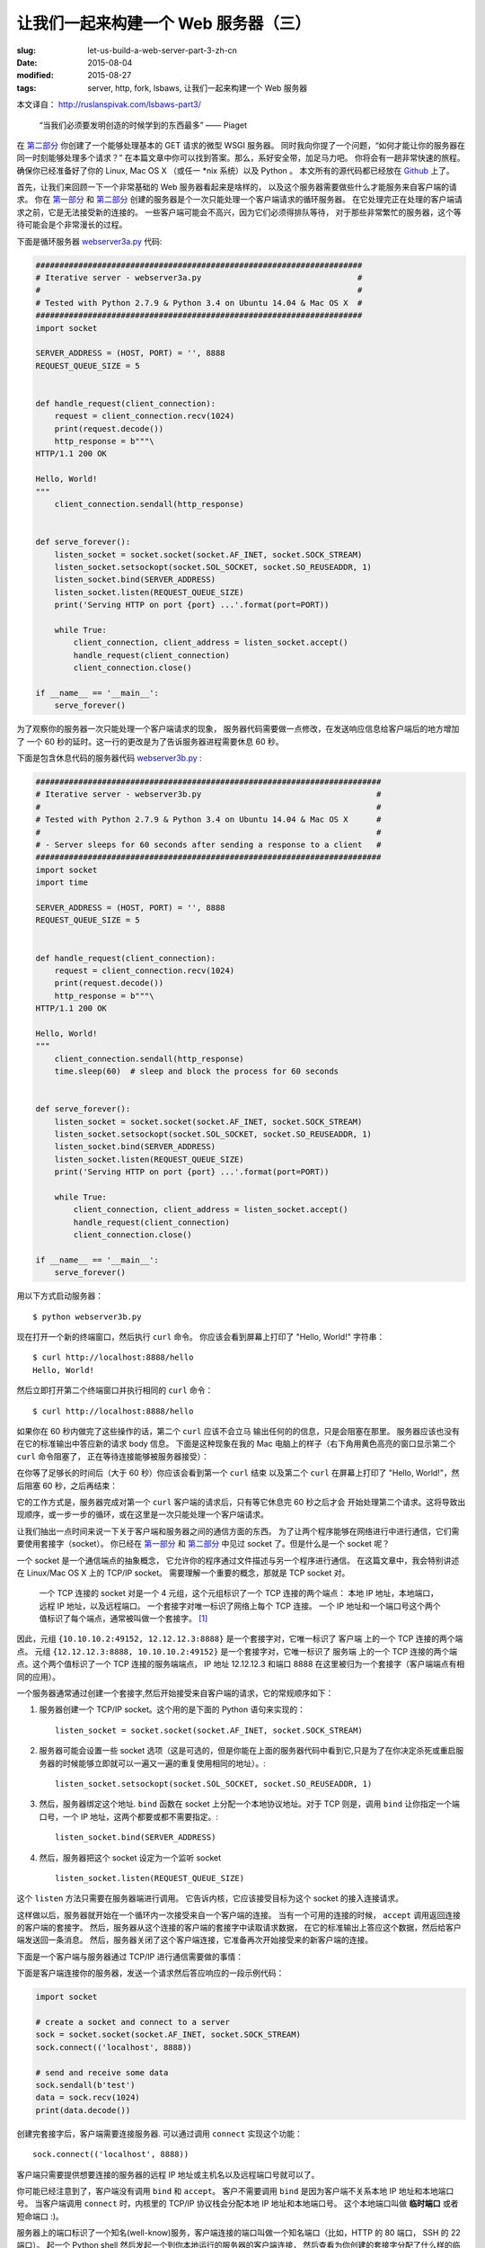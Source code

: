 
让我们一起来构建一个 Web 服务器（三）
================================================================

:slug: let-us-build-a-web-server-part-3-zh-cn
:date: 2015-08-04
:modified: 2015-08-27
:tags: server, http, fork, lsbaws, 让我们一起来构建一个 Web 服务器


本文译自： http://ruslanspivak.com/lsbaws-part3/


    “当我们必须要发明创造的时候学到的东西最多” —— Piaget


在 `第二部分`_ 你创建了一个能够处理基本的 GET 请求的微型 WSGI 服务器。
同时我向你提了一个问题，“如何才能让你的服务器在同一时刻能够处理多个请求？”
在本篇文章中你可以找到答案。那么，系好安全带，加足马力吧。
你将会有一趟非常快速的旅程。
确保你已经准备好了你的 Linux, Mac OS X （或任一 \*nix 系统）以及 Python 。
本文所有的源代码都已经放在 `Github <https://github.com/rspivak/lsbaws/blob/master/part3/>`__ 上了。


首先，让我们来回顾一下一个非常基础的 Web 服务器看起来是啥样的，
以及这个服务器需要做些什么才能服务来自客户端的请求。
你在 `第一部分`_ 和 `第二部分`_ 创建的服务器是个一次只能处理一个客户端请求的循环服务器。
在它处理完正在处理的客户端请求之前，它是无法接受新的连接的。
一些客户端可能会不高兴，因为它们必须得排队等待，
对于那些非常繁忙的服务器，这个等待可能会是个非常漫长的过程。

|lsbaws_part3_it1.png|



下面是循环服务器 `webserver3a.py <https://github.com/rspivak/lsbaws/blob/master/part3/webserver3a.py>`__ 代码:

.. code-block:: python

    #####################################################################
    # Iterative server - webserver3a.py                                 #
    #                                                                   #
    # Tested with Python 2.7.9 & Python 3.4 on Ubuntu 14.04 & Mac OS X  #
    #####################################################################
    import socket

    SERVER_ADDRESS = (HOST, PORT) = '', 8888
    REQUEST_QUEUE_SIZE = 5


    def handle_request(client_connection):
        request = client_connection.recv(1024)
        print(request.decode())
        http_response = b"""\
    HTTP/1.1 200 OK

    Hello, World!
    """
        client_connection.sendall(http_response)


    def serve_forever():
        listen_socket = socket.socket(socket.AF_INET, socket.SOCK_STREAM)
        listen_socket.setsockopt(socket.SOL_SOCKET, socket.SO_REUSEADDR, 1)
        listen_socket.bind(SERVER_ADDRESS)
        listen_socket.listen(REQUEST_QUEUE_SIZE)
        print('Serving HTTP on port {port} ...'.format(port=PORT))

        while True:
            client_connection, client_address = listen_socket.accept()
            handle_request(client_connection)
            client_connection.close()

    if __name__ == '__main__':
        serve_forever()


为了观察你的服务器一次只能处理一个客户端请求的现象，
服务器代码需要做一点修改，在发送响应信息给客户端后的地方增加了
一个 60 秒的延时。这一行的更改是为了告诉服务器进程需要休息 60 秒。

|lsbaws_part3_it2.png|


下面是包含休息代码的服务器代码 `webserver3b.py <https://github.com/rspivak/lsbaws/blob/master/part3/webserver3b.py>`__ :

.. code-block:: python


        #########################################################################
        # Iterative server - webserver3b.py                                     #
        #                                                                       #
        # Tested with Python 2.7.9 & Python 3.4 on Ubuntu 14.04 & Mac OS X      #
        #                                                                       #
        # - Server sleeps for 60 seconds after sending a response to a client   #
        #########################################################################
        import socket
        import time

        SERVER_ADDRESS = (HOST, PORT) = '', 8888
        REQUEST_QUEUE_SIZE = 5


        def handle_request(client_connection):
            request = client_connection.recv(1024)
            print(request.decode())
            http_response = b"""\
        HTTP/1.1 200 OK

        Hello, World!
        """
            client_connection.sendall(http_response)
            time.sleep(60)  # sleep and block the process for 60 seconds


        def serve_forever():
            listen_socket = socket.socket(socket.AF_INET, socket.SOCK_STREAM)
            listen_socket.setsockopt(socket.SOL_SOCKET, socket.SO_REUSEADDR, 1)
            listen_socket.bind(SERVER_ADDRESS)
            listen_socket.listen(REQUEST_QUEUE_SIZE)
            print('Serving HTTP on port {port} ...'.format(port=PORT))

            while True:
                client_connection, client_address = listen_socket.accept()
                handle_request(client_connection)
                client_connection.close()

        if __name__ == '__main__':
            serve_forever()


用以下方式启动服务器： ::

    $ python webserver3b.py



现在打开一个新的终端窗口，然后执行 ``curl`` 命令。
你应该会看到屏幕上打印了 "Hello, World!" 字符串： ::

    $ curl http://localhost:8888/hello
    Hello, World!

然后立即打开第二个终端窗口并执行相同的 ``curl`` 命令： ::

    $ curl http://localhost:8888/hello

如果你在 60 秒内做完了这些操作的话，第二个 ``curl`` 应该不会立马
输出任何的的信息，只是会阻塞在那里。
服务器应该也没有在它的标准输出中答应新的请求 body 信息。
下面是这种现象在我的 Mac 电脑上的样子（右下角用黄色高亮的窗口显示第二个 ``curl`` 命令阻塞了，
正在等待连接能够被服务器接受）： 

|lsbaws_part3_it3.png|

在你等了足够长的时间后（大于 60 秒）你应该会看到第一个 ``curl``  结束
以及第二个 ``curl`` 在屏幕上打印了 "Hello, World!"，然后阻塞 60 秒，之后再结束： 

|lsbaws_part3_it4.png|

它的工作方式是，服务器完成对第一个 ``curl`` 客户端的请求后，只有等它休息完 60 秒之后才会
开始处理第二个请求。这将导致出现顺序，或一步一步的循环，或在这里是一次只能处理一个客户端请求。


让我们抽出一点时间来说一下关于客户端和服务器之间的通信方面的东西。
为了让两个程序能够在网络进行中进行通信，它们需要使用套接字（socket）。
你已经在 `第一部分`_ 和 `第二部分`_ 中见过 socket 了。但是什么是一个 socket 呢？

|lsbaws_part3_it_socket.png|


一个 socket 是一个通信端点的抽象概念，
它允许你的程序通过文件描述与另一个程序进行通信。
在这篇文章中，我会特别讲述在 Linux/Mac OS X 上的  TCP/IP socket。
需要理解一个重要的概念，那就是 TCP socket 对。


    一个 TCP 连接的 socket 对是一个 4 元组，这个元组标识了一个 TCP 连接的两个端点：
    本地 IP 地址，本地端口，远程 IP 地址，以及远程端口。
    一个套接字对唯一标识了网络上每个 TCP 连接。
    一个 IP 地址和一个端口号这个两个值标识了每个端点，通常被叫做一个套接字。 [1]_


|lsbaws_part3_it_socketpair.png|


因此，元组 ``{10.10.10.2:49152, 12.12.12.3:8888}`` 是一个套接字对，它唯一标识了
客户端 上的一个 TCP 连接的两个端点。
元组 ``{12.12.12.3:8888, 10.10.10.2:49152}`` 是一个套接字对，它唯一标识了
服务端 上的一个 TCP 连接的两个端点。这个两个值标识了一个 TCP 连接的服务端端点，
IP 地址 12.12.12.3 和端口 8888 在这里被归为一个套接字（客户端端点有相同的应用）。


一个服务器通常通过创建一个套接字,然后开始接受来自客户端的请求，它的常规顺序如下：


|lsbaws_part3_it_server_socket_sequence.png|


1. 服务器创建一个 TCP/IP socket。这个用的是下面的 Python 语句来实现的： ::

    listen_socket = socket.socket(socket.AF_INET, socket.SOCK_STREAM)


2. 服务器可能会设置一些 socket 选项（这是可选的，但是你能在上面的服务器代码中看到它,只是为了在你决定杀死或重启服务器的时候能够立即就可以一遍又一遍的重复使用相同的地址）。::

    listen_socket.setsockopt(socket.SOL_SOCKET, socket.SO_REUSEADDR, 1)

3. 然后，服务器绑定这个地址. ``bind`` 函数在 socket 上分配一个本地协议地址。对于 TCP 则是，调用 ``bind`` 让你指定一个端口号，一个 IP 地址，这两个都要或都不需要指定。::

    listen_socket.bind(SERVER_ADDRESS)

4. 然后，服务器把这个 socket 设定为一个监听 socket ::

    listen_socket.listen(REQUEST_QUEUE_SIZE)


这个 ``listen`` 方法只需要在服务器端进行调用。
它告诉内核，它应该接受目标为这个 socket 的接入连接请求。


这样做以后，服务器就开始在一个循环内一次接受来自一个客户端的连接。
当有一个可用的连接的时候， ``accept`` 调用返回连接的客户端的套接字。
然后，服务器从这个连接的客户端的套接字中读取请求数据，
在它的标准输出上答应这个数据，然后给客户端发送回一条消息。
然后，服务器关闭了这个客户端连接，它准备再次开始接受来的新客户端的连接。


下面是一个客户端与服务器通过 TCP/IP 进行通信需要做的事情：

|lsbaws_part3_it_client_socket_sequence.png|


下面是客户端连接你的服务器，发送一个请求然后答应响应的一段示例代码：

.. code-block:: python

     import socket

     # create a socket and connect to a server
     sock = socket.socket(socket.AF_INET, socket.SOCK_STREAM)
     sock.connect(('localhost', 8888))

     # send and receive some data
     sock.sendall(b'test')
     data = sock.recv(1024)
     print(data.decode())


创建完套接字后，客户端需要连接服务器. 可以通过调用 ``connect`` 实现这个功能： ::

    sock.connect(('localhost', 8888))

客户端只需要提供想要连接的服务器的远程 IP 地址或主机名以及远程端口号就可以了。


你可能已经注意到了，客户端没有调用 ``bind``  和 ``accept``。
客户不需要调用 ``bind`` 是因为客户端不关系本地 IP 地址和本地端口号。
当客户端调用 ``connect`` 时，内核里的 TCP/IP 协议栈会分配本地 IP 地址和本地端口号。
这个本地端口叫做 **临时端口** 或者 短命端口 :)。

|lsbaws_part3_it_ephemeral_port.png|



服务器上的端口标识了一个知名(well-know)服务，客户端连接的端口叫做一个知名端口（比如，HTTP 的 80 端口， SSH 的 22 端口）。
起一个 Python shell 然后发起一个到你本地运行的服务器的客户端连接，
然后查看为你创建的套接字分配了什么样的临时端口（在尝试下面的例子前需要先启动服务器 `webserver3a.py <https://github.com/rspivak/lsbaws/blob/master/part3/webserver3a.py>`__ 或 `webserver3b.py <https://github.com/rspivak/lsbaws/blob/master/part3/webserver3b.py>`__ ）： ::

    >>> import socket
    >>> sock = socket.socket(socket.AF_INET, socket.SOCK_STREAM)
    >>> sock.connect(('localhost', 8888))
    >>> host, port = sock.getsockname()[:2]
    >>> host, port
    ('127.0.0.1', 60589)


在上面的例子中，内核给那个套接字分配了一个临时端口 60589。


在回答 `第二部分`_ 的问题前我还需要快速讲一下其他一些重要的概念。
你很快就会看到为什么它们是重要的。
这两个概念是 *进程* 和 *文件描述符* 。


什么是进程？一个进程只是一个正在执行的程序的实例。
比如说，当服务器代码被执行的时候，它被加载到内存里，然后这个正在执行的程序的实例就叫做进程。
内核记录了有关这个进程的一大串的信息—— 比如进程的 ID ——为了方便跟踪这个进程。
当你运行你的循环服务器 `webserver3a.py <https://github.com/rspivak/lsbaws/blob/master/part3/webserver3a.py>`__ 或 `webserver3b.py <https://github.com/rspivak/lsbaws/blob/master/part3/webserver3b.py>`__ 的时候，你只是运行了一个进程。

|lsbaws_part3_it_server_process.png|



在终端窗口中启动服务器 `webserver3b.py <https://github.com/rspivak/lsbaws/blob/master/part3/webserver3b.py>`__  : ::

    $ python webserver3b.py



在另一个不同的终端窗口中使用 ``ps`` 命令来获取刚才那个进程的一些信息: ::

    $ ps | grep webserver3b | grep -v grep
    7182 ttys003    0:00.04 python webserver3b.py


``ps`` 命令告诉你你确实只是运行了一个 Python 进程 webserver3b 。
当一个进程被创建的时候，内核给它分配了一个进程 ID, PID。
在 UNIX 中，每个用户进程同时也有一个父进程，这个进程有它自己的进程 ID 叫做父进程 ID 或缩写为 PPID。
一般情况下，我假定你运行了一个 BASH shell ，然后当你启用服务器的时候，
一个新的进程被创建并且有一个 PID，同时它的父 PID 其实就是那个 BASH shel 的 PID。

|lsbaws_part3_it_ppid_pid.png|


亲自试一下，然后看看具体是什么情况。
再次启动你的 Python shell ，这将创建一个新的进程，
然后通过调用 `os.getpid() <https://docs.python.org/2.7/library/os.html#os.getpid>`__ 和 `os.getppid() <https://docs.python.org/2.7/library/os.html#os.getppid>`__ 来获取这个  Python shell 进程的 PID 和父 PID（你的 BASH shell 的 PID）。
然后在另一个终端窗口中运行 ``ps`` 和 ``grep`` 命令来获取 PPID（父进程 ID，在我的这里是 3148）。
在下面的截图中你可以看到一个父子关系的例子，
它展示的是在我的 Mac OS X 机器上子 Python shell 进程与父 BASH shell 进程之间的父子关系：

|lsbaws_part3_it_pid_ppid_screenshot.png|


另一个非常重要并且需要了解的概念是 **文件描述符** 。
那么，什么是文件描述符呢？
一个文件描述符是一个正整数，
当一个进程打开一个存在的文件，创建一个新文件或创建一个新的套接字的时候，内核返回一个正整数给进程，这个正整数就是文件描述符。
你可能听说过，在 UNIX 中一切皆文件。
内核通过文件描述符来索引一个进程打开的文件。
当你需要读或写一个文件时，你需要用文件描述符来标记它。
Python 给了你一些更高级别的对象用来处理文件（和套接字），
你不需要使用文件描述符来标识一个文件。
下面展示了在 Unix 中文件和套接字是如何被标识的：通过它们的整数文件描述符。


|lsbaws_part3_it_process_descriptors.png|



默认情况下，UNIX shell 给一个进程的标准输出分配的文件描述符是 0，
标准输入的文件描述符是 1，标准错误的文件描述符是 2。

|lsbaws_part3_it_default_descriptors.png|


正如我前面提到的，尽管 Python 给了你一个更高级别的文件或类文件对象用来进行操作，
你依然可以使用对象的 ``fileno()`` 方法来获取分配给这个文件的文件描述符。
返回到你的 Python shell 看看你怎样才能做到这样： ::

    >>> import sys
    >>> sys.stdin
    <open file '<stdin>', mode 'r' at 0x102beb0c0>
    >>> sys.stdin.fileno()
    0
    >>> sys.stdout.fileno()
    1
    >>> sys.stderr.fileno()
    2


当你在 Python 中处理文件和套接字的时候，你通常需要使用一个高级别的
file/socket 对象。
但是在这里你可能需要多次直接使用文件描述符。
下面的例子展示了你可以通过调用一个 `write <https://docs.python.org/2.7/library/os.html#os.write>`__ 系统并把文件描述符正数作为一个参数
的方式来写入一个字符串到标准输出： ::

    >>> import sys
    >>> import os
    >>> res = os.write(sys.stdout.fileno(), 'hello\n')
    hello


这里是个非常有意思的地方——这应该不会让你感到特别的惊讶，因为你已经知道在 UNIX
中万物皆文件——你的套接字也有一个分配给它的文件描述符。
在说一遍，当你在 Python 中创建一个套接字的时候，
你得到了一个对象和一个正整数，
你也可以通过直接访问我之前提过的 ``fileno()`` 方法的方式得到这个套接字的整数文件描述符。 ::

    >>> import socket
    >>> sock = socket.socket(socket.AF_INET, socket.SOCK_STREAM)
    >>> sock.fileno()
    3

还有一件需要提及的事情是：在第二个例子中的循环服务器 `webserver3b.py <https://github.com/rspivak/lsbaws/blob/master/part3/webserver3b.py>`__ 中你已经知道了，当服务器进程正在休眠 60 秒的时候，你仍然能够用第二个 ``curl`` 命令连接服务器吗？当然可以，只是 ``curl`` 将不会立即输出任何信息，它只是会阻塞在那里。
但是，为什么当时服务器并没有在 ``accept`` 接受一个连接，而客户端却没有立即被拒绝连接，却依然能够连接服务器？
答案是套接字对象的 ``listen`` 方法以及它的  ``BACKLOG`` 参数，在代码里面我调用的是 ``REQUEST_QUEUE_SIZE`` 。 
``BACKLOG`` 参数指定了内核中接入连接请求的队列大小。   
当服务器 `webserver3b.py <https://github.com/rspivak/lsbaws/blob/master/part3/webserver3b.py>`__ 正在休眠的时候，你可以用第二个 ``curl`` 命令
连接服务器，是因为内核中用于该服务器套接字的接入连接请求队列还有足够的可用空间。


虽然加大 ``BACKLOG`` 参数的值并不能把你的服务器变成一个可以一次处理多个客户端请求的服务器，但是，对于非常繁忙的服务器来说，有一个足够大
的 backlog 参数是非常重要的，这样 ``accept`` 调用就不用等待有新的连接被建立，可以直接从队列中拿取新的连接，然后开始没有延时的处理这个客户端请求。



哇哦！你已经了解到很多知识了。让我们快速回顾一下你目前说学到的东西（
如果这些你都非常熟悉的话，那就再加深一下）。


|lsbaws_part3_checkpoint.png|


* 循环服务器
* 服务器 socket 创建顺序（socket, bind, listen, accept）
* 客户端链接创建顺序（socket, connect）
* 套接字对
* 套接字
* 临时端口和知名端口
* 进程
* 进程 ID（PID），父进程 ID（PPID），以及父子关系。
* 文件描述符
* ``listen`` socket 方法的 ``BACKLOG`` 参数的含义



现在，我已经准备号回答 `第二部分`_ 的问题了：“如何让你的服务器在同一时刻
处理多个请求？” 或者换一种方式“如何写一个并发服务器？”

|lsbaws_part3_conc2_service_clients.png|


在 Unix 下写一个并发服务器的最简单的方法是使用 `fork() <https://docs.python.org/2.7/library/os.html#os.fork>`__ 系统调用。

|lsbaws_part3_fork.png|


下面是一个新的并发服务器 `webserver3c.py <https://github.com/rspivak/lsbaws/blob/master/part3/webserver3c.py>`__ 的代码，这个服务器能够同时处理多个客户端请求（同上一个服务器 `webserver3b.py <https://github.com/rspivak/lsbaws/blob/master/part3/webserver3b.py>`__ 一样，每个子进程都会休息 60 秒 ）：

|lsbaws_part3_it2.png|

.. code-block:: python

    ###########################################################################
    # Concurrent server - webserver3c.py                                      #
    #                                                                         #
    # Tested with Python 2.7.9 & Python 3.4 on Ubuntu 14.04 & Mac OS X        #
    #                                                                         #
    # - Child process sleeps for 60 seconds after handling a client's request #
    # - Parent and child processes close duplicate descriptors                #
    #                                                                         #
    ###########################################################################
    import os
    import socket
    import time

    SERVER_ADDRESS = (HOST, PORT) = '', 8888
    REQUEST_QUEUE_SIZE = 5


    def handle_request(client_connection):
        request = client_connection.recv(1024)
        print(
            'Child PID: {pid}. Parent PID {ppid}'.format(
                pid=os.getpid(),
                ppid=os.getppid(),
            )
        )
        print(request.decode())
        http_response = b"""\
    HTTP/1.1 200 OK

    Hello, World!
    """
        client_connection.sendall(http_response)
        time.sleep(60)


    def serve_forever():
        listen_socket = socket.socket(socket.AF_INET, socket.SOCK_STREAM)
        listen_socket.setsockopt(socket.SOL_SOCKET, socket.SO_REUSEADDR, 1)
        listen_socket.bind(SERVER_ADDRESS)
        listen_socket.listen(REQUEST_QUEUE_SIZE)
        print('Serving HTTP on port {port} ...'.format(port=PORT))
        print('Parent PID (PPID): {pid}\n'.format(pid=os.getpid()))

        while True:
            client_connection, client_address = listen_socket.accept()
            pid = os.fork()
            if pid == 0:  # child
                listen_socket.close()  # close child copy
                handle_request(client_connection)
                client_connection.close()
                os._exit(0)  # child exits here
            else:  # parent
                client_connection.close()  # close parent copy and loop over

    if __name__ == '__main__':
        serve_forever()


在深入讨论 fork 是如何工作前，先试一下吧，看看服务器是否真的能够同时处理多个客户端发送过来的请求，
而不是想它的同胞 `webserver3a.py <https://github.com/rspivak/lsbaws/blob/master/part3/webserver3a.py>`__ 和 `webserver3b.py <https://github.com/rspivak/lsbaws/blob/master/part3/webserver3b.py>`__ 那样无法处理。
在命令行下用以下命令启动服务器： ::

    $ python webserver3c.py


然后尝试你之前试过的那两条同样的命令，现在尽管服务器的子进程在服务了一个客户端请求后会休眠 60 秒，但是仍然不
影响其它的客户端，因为它们是由完全没有依赖的不同进程服务的。你可以看到你的 curl 命令立即输出了 “Hello, World!”，
然后卡住了 60 秒。你可以继续执行 n 条 curl 命令（嗯，差不多是你想执行多少就多少）所有的这些命令都将立即输出服务器的响应“Hello, World”，没有肉眼可见的延迟。试试吧。


为了理解 `fork() <https://docs.python.org/2.7/library/os.html#os.fork>`__ 有一点很长的重要那就是，你调用了一次 fork 但是它返回了两次：一次在父进程，一次在子进程。
当你 fork 一个新进程时，返回给子进程的进程 ID 是 0。当 fork 在父进程中返回时，它返回的是子进程的 PID。

|lsbaws_part3_conc2_how_fork_works.png|



我仍然记得当我第一次研究 fork 并尝试它的时候我有多么的着迷。它对我看起来就像魔法一样。

我当时正在阅读一段连续的代码，然后“嘭！”：那段代码克隆了它自己，现在同时运行了两个具有相同代码的实例。
我当时真的认为这就是魔法。


当一个父进程 fork 一个新的子进程时，子进程获得了一份父进程的文件描述符的拷贝：

|lsbaws_part3_conc2_shared_descriptors.png|


你可能已经看到了，在上面代码中父进程关闭了客户端连接： ::

    else:  # parent
        client_connection.close()  # close parent copy and loop over

如果父进程已经关掉了这个 socket 那么子进程是怎么做仍然可以从客户端 socet 中读取到数据呢？
答案就在上图总。内核使用描述符引用计数来决定是否需要关闭一个 socket。
只有当某个 socket 的描述符引用计数变成 0 的时候才会关闭这个 socket。
当你的服务器创建一个子进程的时候，子进程获得了父进程的文件描述符拷贝，内核将这些描述符的引用计数也相应的增加了。
在有一个父进程和一个子进程的情况下，关联者客户端 socket 的描述符引用计数就会是 2，
当父进程想在上面的代码中那样关闭了客户端 socket 链接的时候，引用计数就会减少变成 1，但是
仍然还没达到让内核关闭这个 socket 的条件。
子进程也需要关闭来自父进程监听的 socket 拷贝，因为子进程不关心接收新的客户端请求，
它只关心处理来自已建立连接的客户端连接： ::


    listen_socket.close()  # close child copy


我将会在稍后讲述如果你不关闭描述符副本时话会发生什么。


正如你在这个并发服务器源码中说发现的那样，服务器的父进程现在只有一个角色，那就是
接收一个新的客户端连接， fork 一个新的子进程用来处理这个请求，然后循环以便接收另一个客户端的连接，
没有其他多余的事情了。服务器的父进程不会处理客户端请求 —— 它的子进程会去处理。


说点额外的事情。当我们说两个事件是并发执行的时候，具体说的是什么意思呢？

|lsbaws_part3_conc2_concurrent_events.png|


当我们说两个事件是并发执行的时候，通常我们的意思是，它们是同时发生的。
简短的定义当然非常好，但是你也应该记住复杂的定义：


    如果你没法通过观察程序来知道哪个是先执行的，那么这两个事件就是并发执行的。[2]_

又到了概况你目前所学知识的时间了。


|lsbaws_part3_checkpoint.png|



* 在 Unix 下写并发服务器的最简单的方法是调用系统内的 `fork() <https://docs.python.org/2.7/library/os.html#os.fork>`__ 方法
* 当一个进程 fork 了一个新的进程的时候，它就变成了那个新 fork 的子进程的父进程。
* 在调用 fork 后父子进程共享相同的文件描述符。
* 内核使用描述符引用计数来决定是否需要关闭文件/socket 
* 服务器的父进程现在只有一个角色，那就是接收一个新的客户端连接， fork 一个新的子进程用来处理这个请求，然后循环以便接收另一个客户端的连接。



让我们来看一下，如果你没有在父子进程中关闭 socket 描述符副本会发生什么。
下面是一个修改版的并发服务器，它没有关闭描述符副本，
`webserver3d.py <https://github.com/rspivak/lsbaws/blob/master/part3/webserver3d.py>`__ ：

.. code-block:: python

    ###########################################################################
    # Concurrent server - webserver3d.py                                      #
    #                                                                         #
    # Tested with Python 2.7.9 & Python 3.4 on Ubuntu 14.04 & Mac OS X        #
    ###########################################################################
    import os
    import socket

    SERVER_ADDRESS = (HOST, PORT) = '', 8888
    REQUEST_QUEUE_SIZE = 5


    def handle_request(client_connection):
        request = client_connection.recv(1024)
        http_response = b"""\
    HTTP/1.1 200 OK

    Hello, World!
    """
        client_connection.sendall(http_response)


    def serve_forever():
        listen_socket = socket.socket(socket.AF_INET, socket.SOCK_STREAM)
        listen_socket.setsockopt(socket.SOL_SOCKET, socket.SO_REUSEADDR, 1)
        listen_socket.bind(SERVER_ADDRESS)
        listen_socket.listen(REQUEST_QUEUE_SIZE)
        print('Serving HTTP on port {port} ...'.format(port=PORT))

        clients = []
        while True:
            client_connection, client_address = listen_socket.accept()
            # store the reference otherwise it's garbage collected
            # on the next loop run
            clients.append(client_connection)
            pid = os.fork()
            if pid == 0:  # child
                listen_socket.close()  # close child copy
                handle_request(client_connection)
                client_connection.close()
                os._exit(0)  # child exits here
            else:  # parent
                # client_connection.close()
                print(len(clients))

    if __name__ == '__main__':
        serve_forever()



用以下方式启动服务器： ::

    $ python webserver3d.py

使用 ``curl`` 命令来连接服务器： ::

    $ curl http://localhost:8888/hello
    Hello, World!


好了，curl 打印了来自并发服务器的响应，但是它并没有立即退出而是卡住那儿了。
发生什么事情了？服务器不再休息 60 了：它的子进程还在处理客户端请求，
关闭客户端连接然后退出，但是客户端 curl 仍然没有退出。

|lsbaws_part3_conc3_child_is_active.png|


那么，为什么 curl 没有退出呢？原因就是文件描述符副本。
当子进程关闭客户端连接的时候，内核减少了那个客户端 socket 的引用计数，此时计数变成了 1。
虽然服务器的子进程退出了，但是客户端 socket 并没有被内核关闭，因为此时该 socket 描述符的引用计数还不是 0，
结果终止包（在 TCP/IP 中被叫做 FIN）并没有被发送给客户端，可以说是客户端就会一直在线。
这里还有另外一个问题。如果你的长时间运行的服务器没有关闭文件描述符副本的话，
它最终将用尽所有可用的文件描述符：

|lsbaws_part3_conc3_out_of_descriptors.png|


使用 ctrl + c 停止你的服务器 `webserver3d.py <https://github.com/rspivak/lsbaws/blob/master/part3/webserver3d.py>`__ ，然后通过在 shell 中输入内置的 ``ulimit`` 命令来查看服务器进程默认可用的资源： ::

    $ ulimit -a
    core file size          (blocks, -c) 0
    data seg size           (kbytes, -d) unlimited
    scheduling priority             (-e) 0
    file size               (blocks, -f) unlimited
    pending signals                 (-i) 3842
    max locked memory       (kbytes, -l) 64
    max memory size         (kbytes, -m) unlimited
    open files                      (-n) 1024
    pipe size            (512 bytes, -p) 8
    POSIX message queues     (bytes, -q) 819200
    real-time priority              (-r) 0
    stack size              (kbytes, -s) 8192
    cpu time               (seconds, -t) unlimited
    max user processes              (-u) 3842
    virtual memory          (kbytes, -v) unlimited
    file locks                      (-x) unlimited



正如你在上面看到的，服务器进程在我的 Ubuntu 上最大可打开的文件描述符（open files）数目是 1024。


现在我们来看一下如果你的服务器没有关闭描述符副本，它是怎么样用尽可用的文件描述符的。
在一个已有的或新开的终端窗口中，设置最大可打开的文件描述符数目为 256： ::

    $ ulimit -n 256


在你刚执行 ``$ ulimit -n 256`` 命令的那个终端中启动服务器 `webserver3d.py <https://github.com/rspivak/lsbaws/blob/master/part3/webserver3d.py>`__ : ::

    $ python webserver3d.py


然后使用下面的客户端 `client3.py <https://github.com/rspivak/lsbaws/blob/master/part3/client3.py>`__ 测试这个服务器。

.. code-block:: python


    #####################################################################
    # Test client - client3.py                                          #
    #                                                                   #
    # Tested with Python 2.7.9 & Python 3.4 on Ubuntu 14.04 & Mac OS X  #
    #####################################################################
    import argparse
    import errno
    import os
    import socket


    SERVER_ADDRESS = 'localhost', 8888
    REQUEST = b"""\
    GET /hello HTTP/1.1
    Host: localhost:8888

    """


    def main(max_clients, max_conns):
        socks = []
        for client_num in range(max_clients):
            pid = os.fork()
            if pid == 0:
                for connection_num in range(max_conns):
                    sock = socket.socket(socket.AF_INET, socket.SOCK_STREAM)
                    sock.connect(SERVER_ADDRESS)
                    sock.sendall(REQUEST)
                    socks.append(sock)
                    print(connection_num)
                    os._exit(0)


    if __name__ == '__main__':
        parser = argparse.ArgumentParser(
            description='Test client for LSBAWS.',
            formatter_class=argparse.ArgumentDefaultsHelpFormatter,
        )
        parser.add_argument(
            '--max-conns',
            type=int,
            default=1024,
            help='Maximum number of connections per client.'
        )
        parser.add_argument(
            '--max-clients',
            type=int,
            default=1,
            help='Maximum number of clients.'
        )
        args = parser.parse_args()
        main(args.max_clients, args.max_conns)



在一个新的终端窗口中，启动 `client3.py <https://github.com/rspivak/lsbaws/blob/master/part3/client3.py>`__ 并告诉它同时创建 300 个连接到服务器的连接： ::

    $ python client3.py --max-clients=300


很快你的服务器就会爆炸。下面是我机子上的异常信息的截图：

|lsbaws_part3_conc3_too_many_fds_exc.png|


教训已经非常清晰了——你的服务器应该关闭描述符副本。但是，就算你关闭了描述符副本，
你仍然还没有跳出丛林，因为你的服务器还有另一个问题，这个问题就是僵尸进程！

|lsbaws_part3_conc3_zombies.png|


是的，你的服务器代码实际上创建了一些僵尸进程。
让我们来看一下是怎么回事。再次启动你的服务器： ::

    $ python webserver3d.py


在另一个终端窗口中执行下面的 ``curl`` 命令： ::

    $ curl http://localhost:8888/hello


现在使用 ps 命令来显示正在运行的 Python 进程。
下面是我的 Ubuntu 上的 ``ps`` 命令输出： ::

    $ ps auxw | grep -i python | grep -v grep
    vagrant   9099  0.0  1.2  31804  6256 pts/0    S+   16:33   0:00 python webserver3d.py
    vagrant   9102  0.0  0.0      0     0 pts/0    Z+   16:33   0:00 [python] <defunct>


你有注意到第二行吗？上面说进程 PID 为 9102 的进程状态是 **Z+** ，进程名称是 **<defunct>** 。
这就是我们的僵尸进程了。僵尸进程的问题是你没法杀死它们。


|lsbaws_part3_conc3_kill_zombie.png|


就算你想尝试通过使用 ``$ kill -9`` 的方式来杀死僵尸进程也没有用，它们仍然能够活下来。你可以自己试试看。



僵尸进程究竟是什么呢？为什么我们的服务器会创建它们？
僵尸进程是指一个已经终止了的进程，但是它的父进程并没有等待它，也没有收到它的终止状态。
当一个子进程在它的父进程之前退出时，内核会把这个子进程转换为僵尸进程，同时存储该进程的一下信息方便它的父进程之后来恢复它。
存储的信息通常包括进程 ID,进程终止状态，以及进程的资源使用情况。
好的，因此僵尸进程服务一个特殊的目的，但是如果你的服务器没有照顾好这些僵尸进程的话，你的系统将会变得拥堵不堪。
让我们来看看这是怎么发生的。
首先，停止你正在运行的服务器，然后在一个新的终端窗口总，使用 ``ulimit`` 命令设置 max user processes 为 400（确保设置的 open files 足够高，也可以设置为 500）： ::


    $ ulimit -u 400$ ulimit -n 500


在你刚才输入 ``$ ulimit -u 400`` 命令的窗口启动 `webserver3d.py <https://github.com/rspivak/lsbaws/blob/master/part3/webserver3d.py>`__  服务器： ::

    $ python webserver3d.py


在另一个新的终端窗口中，启动 `client3.py <https://github.com/rspivak/lsbaws/blob/master/part3/client3.py>`__ 并告诉它同时创建 500 个连接： ::

    $ python client3.py --max-clients=500


很快，你的服务器就会崩溃并抛出 ``OSError: Resource temporarily unavailable`` 的异常信息，
当它尝试创建一个新的子进程，但是却没法创建成功，因为它已经超出了允许创建的最大子进程数量。
下面是我机子上关于异常信息的截图：

|lsbaws_part3_conc3_resource_unavailable.png|

如你所见，如果你的长久运行的服务器不好好照看好僵尸进程的话，它们就会导致出现问题。
我将会简短的讨论一下服务器应该如何处理僵尸进程问题。


让我们来回顾一下你目前已经了解到的知识点：

|lsbaws_part3_checkpoint.png|

* 如果你没有关闭描述符副本，客户端将不会退出，因为客户端连接还没有被关闭。
* 如果你没有关闭描述符副本，你那长时间运行的服务器最终将耗尽所有可用的文件描述符（``max open files``）。
* 当你 fork 一个子进程然后退出，同时父进程没有等待( ``wait`` )子进程完成退出操作，父进程就收集不到子进程的退出状态，子进程最终就会变成一个僵尸进程。
* 僵尸是需要吃东西的。我咱们这里，它们吃内存。如果不管这些僵尸进程的话，你的服务器将最终耗尽所有可用的进程（``max user processes``）
* 你无法 ``kill`` 一个僵尸进程，你需要等( ``wait`` )它完成退出操作。


那么，你应该如何处理僵尸进程呢？
你需要修改你的服务器代码 ``wait`` 等待所有的僵尸进程直到得到它们的退出状态。
你可以通过修改你的服务器去调用一个 `wait <https://docs.python.org/2.7/library/os.html#os.wait>`__ 系统调用的方式来达到这个目的。
不幸的是，理想跟现实是有差距的，因为如果你调用 ``wait`` 然后又没有已经退出的子进程的话，调用 ``wait`` 将阻塞你的服务器， 这就阻止你的服务器处理新的客户端连接请求。
难道就没有其他选项了吗？有的，一种解决办法就是联合使用 ``signal handler`` 和 ``wait`` 系统调用。

|lsbaws_part3_conc4_signaling.png|


下面展示了是它如何工作。当一个子进程退出的时候，内核发送了一个 ``SIGCHLD`` 信号。
父进程可以设置一个用于异步接收 ``SIGCHLD`` 事件的信号处理器，并且这个处理可以 wait 子进程以便收集它的终止状态，
这样就可以阻止僵尸进程的发生了。

|lsbaws_part_conc4_sigchld_async.png|

随便说一句，一个异步事件意味着父进程事先并不知道那个事件会发生。



修改你的服务器代码，设置一个 ``SIGCHLD`` 时间处理器，在这个时间处理器中 wait 子进程终止。
可用的 `webserver3e.py <https://github.com/rspivak/lsbaws/blob/master/part3/webserver3e.py>`__ 代码如下：

.. code-block:: python

    ###########################################################################
    # Concurrent server - webserver3e.py                                      #
    #                                                                         #
    # Tested with Python 2.7.9 & Python 3.4 on Ubuntu 14.04 & Mac OS X        #
    ###########################################################################
    import os
    import signal
    import socket
    import time

    SERVER_ADDRESS = (HOST, PORT) = '', 8888
    REQUEST_QUEUE_SIZE = 5


    def grim_reaper(signum, frame):
        pid, status = os.wait()
        print(
            'Child {pid} terminated with status {status}'
            '\n'.format(pid=pid, status=status)
        )


    def handle_request(client_connection):
        request = client_connection.recv(1024)
        print(request.decode())
        http_response = b"""\
    HTTP/1.1 200 OK

    Hello, World!
    """
        client_connection.sendall(http_response)
        # sleep to allow the parent to loop over to 'accept' and block there
        time.sleep(3)


    def serve_forever():
        listen_socket = socket.socket(socket.AF_INET, socket.SOCK_STREAM)
        listen_socket.setsockopt(socket.SOL_SOCKET, socket.SO_REUSEADDR, 1)
        listen_socket.bind(SERVER_ADDRESS)
        listen_socket.listen(REQUEST_QUEUE_SIZE)
        print('Serving HTTP on port {port} ...'.format(port=PORT))

        signal.signal(signal.SIGCHLD, grim_reaper)

        while True:
            client_connection, client_address = listen_socket.accept()
            pid = os.fork()
            if pid == 0:  # child
                listen_socket.close()  # close child copy
                handle_request(client_connection)
                client_connection.close()
                os._exit(0)
            else:  # parent
                client_connection.close()

    if __name__ == '__main__':
        serve_forever()


启动服务器：::

    $ python webserver3e.py


使用你的老朋友 ``curl`` 向修改后的并发服务器发送一个请求: ::

    $ curl http://localhost:8888/hello

看一下服务器：

|lsbaws_part3_conc4_eintr.png|


发生了什么？ accept 调用是吧了，并报了个 ``EINTR`` 错误。

|lsbaws_part3_conc4_eintr_error.png|


当子进程退出，触发 ``SIGCHLD`` 事件时，激活了时间信号处理器，然后父进程阻塞在了 accept 调用这个地方，

当信号处理器处理完成以后， accept 系统调用也跟着中断了：

|lsbaws_part3_conc4_eintr_accept.png|


别担心，这是个非常简单问题很容易解决。你要做到的就是重新开始 accept 系统调用。

下面是修改版本的服务器 `webserver3f.py <https://github.com/rspivak/lsbaws/blob/master/part3/webserver3f.py>`__ ，这个版本解决了这个问题：

.. code-block:: python

    ###########################################################################
    # Concurrent server - webserver3f.py                                      #
    #                                                                         #
    # Tested with Python 2.7.9 & Python 3.4 on Ubuntu 14.04 & Mac OS X        #
    ###########################################################################
    import errno
    import os
    import signal
    import socket

    SERVER_ADDRESS = (HOST, PORT) = '', 8888
    REQUEST_QUEUE_SIZE = 1024


    def grim_reaper(signum, frame):
        pid, status = os.wait()


    def handle_request(client_connection):
        request = client_connection.recv(1024)
        print(request.decode())
        http_response = b"""\
    HTTP/1.1 200 OK

    Hello, World!
    """
        client_connection.sendall(http_response)


    def serve_forever():
        listen_socket = socket.socket(socket.AF_INET, socket.SOCK_STREAM)
        listen_socket.setsockopt(socket.SOL_SOCKET, socket.SO_REUSEADDR, 1)
        listen_socket.bind(SERVER_ADDRESS)
        listen_socket.listen(REQUEST_QUEUE_SIZE)
        print('Serving HTTP on port {port} ...'.format(port=PORT))

        signal.signal(signal.SIGCHLD, grim_reaper)

        while True:
            try:
                client_connection, client_address = listen_socket.accept()
            except IOError as e:
                code, msg = e.args
                # restart 'accept' if it was interrupted
                if code == errno.EINTR:
                    continue
                else:
                    raise

            pid = os.fork()
            if pid == 0:  # child
                listen_socket.close()  # close child copy
                handle_request(client_connection)
                client_connection.close()
                os._exit(0)
            else:  # parent
                client_connection.close()  # close parent copy and loop over


    if __name__ == '__main__':
        serve_forever()



启动更新后的 `webserver3f.py <https://github.com/rspivak/lsbaws/blob/master/part3/webserver3f.py>`__ : ::

    $ python webserver3f.py


使用 ``curl`` 向修改过的并发服务器发送一个请求：

    $ curl http://localhost:8888/hello



看到了没？ 不再有  EINTR 异常了。现在，验证一下，不再有僵尸了，而且你的 ``SIGCHLD`` 事件处理器通过 wait 调用来处理子进程的终止事件。为了验证这个，只需要运行 ps 命令，然后你可以看一下应该不再有状态为 **Z+** 的 Python 僵尸进程了（不再有 **<default>** 进程）。太棒了！不再有僵尸进程的日子安全感终于有保障了。

|lsbaws_part3_checkpoint.png|


* 如果你 fork 了一个子进程，但是却没有 wait 它，它就会变成一个僵尸进程。
* 使用 ``SIGCHLD`` 事件处理器来异步 wait 终止的子进程以便收集它的终止状态，
* 当使用事件处理器的时候，你需要考虑到系统可能会中断，这样的话你就需求为这个场景做些准备。



好了，目前来看一起都很棒。没问题，是吧？嗯，确实如此。
再试试 `webserver3f.py <https://github.com/rspivak/lsbaws/blob/master/part3/webserver3f.py>`__ ，不过这次不是使用 ``curl`` 制造一个请求，而是使用 `client3.py <https://github.com/rspivak/lsbaws/blob/master/part3/client3.py>`__ 创建 128 个同时发生的连接：::

    $ python client3.py --max-clients 128

现在再一次执行 ``ps`` 命令 ::

    $ ps auxw | grep -i python | grep -v grep


看呐，哦，天哪，僵尸进程又回来了！

|lsbaws_part3_conc5_zombies_again.png|



这次又怎么了呢？当你运行了 128 个同步的客户端时，同时就建立了 128 条连接，服务器上处理请求和退出的子进程大多数都在同一时触发大量的 ``SIGCHLD`` 信号被发送给父进程。
问题就是这些信号并不是按队列进行处理的，这样的话，你的服务器进程就会错过一些信号，这会遗留一下无人照看的僵尸进程。

|lsbaws_part3_conc5_signals_not_queued.png|


解决这个问题的方法是设置一个 ``SIGCHLD`` 事件处理器，
不使用 ``wait`` 而是调用 `waitpid <https://docs.python.org/2.7/library/os.html#os.waitpid>`__ 系统调用并在循环中使用 ``WNOHANG`` 选项，确保所有终止的子进程都被照顾到了。
下面是修改后的服务器代码， `webserver3g.py <https://github.com/rspivak/lsbaws/blob/master/part3/webserver3g.py>`__ :

.. code-block:: python


    ###########################################################################
    # Concurrent server - webserver3g.py                                      #
    #                                                                         #
    # Tested with Python 2.7.9 & Python 3.4 on Ubuntu 14.04 & Mac OS X        #
    ###########################################################################
    import errno
    import os
    import signal
    import socket

    SERVER_ADDRESS = (HOST, PORT) = '', 8888
    REQUEST_QUEUE_SIZE = 1024


    def grim_reaper(signum, frame):
        while True:
            try:
                pid, status = os.waitpid(
                    -1,          # Wait for any child process
                     os.WNOHANG  # Do not block and return EWOULDBLOCK error
                )
            except OSError:
                return

            if pid == 0:  # no more zombies
                return


    def handle_request(client_connection):
        request = client_connection.recv(1024)
        print(request.decode())
        http_response = b"""\
    HTTP/1.1 200 OK

    Hello, World!
    """
        client_connection.sendall(http_response)


    def serve_forever():
        listen_socket = socket.socket(socket.AF_INET, socket.SOCK_STREAM)
        listen_socket.setsockopt(socket.SOL_SOCKET, socket.SO_REUSEADDR, 1)
        listen_socket.bind(SERVER_ADDRESS)
        listen_socket.listen(REQUEST_QUEUE_SIZE)
        print('Serving HTTP on port {port} ...'.format(port=PORT))

        signal.signal(signal.SIGCHLD, grim_reaper)

        while True:
            try:
                client_connection, client_address = listen_socket.accept()
            except IOError as e:
                code, msg = e.args
                # restart 'accept' if it was interrupted
                if code == errno.EINTR:
                    continue
                else:
                    raise

            pid = os.fork()
            if pid == 0:  # child
                listen_socket.close()  # close child copy
                handle_request(client_connection)
                client_connection.close()
                os._exit(0)
            else:  # parent
                client_connection.close()  # close parent copy and loop over

    if __name__ == '__main__':
        serve_forever()

启动服务器:  ::

    $ python webserver3g.py


使用测试客户端 `client3.py <https://github.com/rspivak/lsbaws/blob/master/part3/client3.py>`__:  ::

    $ python client3.py --max-clients 128


现在验证一下已经不再有僵尸进程了。耶！没有僵尸进程的生活是如此的美好 :)

|lsbaws_part3_conc5_no_zombies.png|


恭喜！这可真是个漫长的旅程，但是我希望你能喜欢它。
现在你已经有了你自己的简单的并发服务器，这些代码可以作为你将来开发产品级 Web 服务器的基础。



我要给你留一个练习，那就是将的 `第二部分`_ 的 WSGI 服务器更新为并发服务器。
你可以从 `这里 <https://github.com/rspivak/lsbaws/blob/master/part3/webserver3h.py>`__ 得到最终的修改版。但是，只在你完成你的版本后才能查看我的代码。
你已经具备了完成这项工作的所必需的所有信息了。所以，放手去做吧：）



下一步是什么？正如 Josh Billings 说过的，


    “像一张邮票一样 —— 坚持一件事情直到你到达终点。”

开始征服基础知识。质疑你已经知道的。同时总是深入挖掘。


    “如果你只学习方法，你将束缚于你的方法。但是，如果你学会了原理，你就可以发明你自己的方法。” —— Ralph Waldo Emerson

下面是一些我选出的覆盖本文大部分知识的书籍。它们将帮助你拓宽和加深我提到的知识点。
我高度推荐的你按照这个方式去获得这些数：从你的朋友那里借这些书，从你当地的图书馆里借，
或者干脆从亚马逊上购买。它们是守护者：


* `UNIX网络编程 卷1：套接字联网API（第3版） <http://book.douban.com/subject/4859464/>`__
* `UNIX环境高级编程（第3版） <http://book.douban.com/subject/25900403/>`__
* `Linux/UNIX系统编程手册 <http://book.douban.com/subject/25809330/>`__
* `TCP/IP详解 卷1：协议（第2版） <http://book.douban.com/subject/3571433/>`__
* `The Little Book of SEMAPHORES (2nd Edition): The Ins and Outs of Concurrency Control and Common Mistakes <http://book.douban.com/subject/3666232/>`__ 也可以从作者的网站上获取免费版本。


.. [1] `UNIX网络编程 卷1：套接字联网API（第3版） <http://book.douban.com/subject/4859464/>`__
.. [2] `The Little Book of SEMAPHORES (2nd Edition): The Ins and Outs of Concurrency Control and Common Mistakes <http://book.douban.com/subject/3666232/>`__ 



.. _第一部分: http://mozillazg.com/2015/06/let-us-build-a-web-server-part-1-zh-cn.html
.. _第二部分: http://mozillazg.com/2015/06/let-us-build-a-web-server-part-2-zh-cn.html


.. |lsbaws_part3_it1.png| image:: /static/images/lsbaws-part3/lsbaws_part3_it1.png
.. |lsbaws_part3_it2.png| image:: /static/images/lsbaws-part3/lsbaws_part3_it2.png
.. |lsbaws_part3_it3.png| image:: /static/images/lsbaws-part3/lsbaws_part3_it3.png
.. |lsbaws_part3_it4.png| image:: /static/images/lsbaws-part3/lsbaws_part3_it4.png
.. |lsbaws_part3_it_socket.png| image:: /static/images/lsbaws-part3/lsbaws_part3_it_socket.png
.. |lsbaws_part3_it_socketpair.png| image:: /static/images/lsbaws-part3/lsbaws_part3_it_socket.png
.. |lsbaws_part3_it_server_socket_sequence.png| image:: /static/images/lsbaws-part3/lsbaws_part3_it_server_socket_sequence.png
.. |lsbaws_part3_it_client_socket_sequence.png| image:: /static/images/lsbaws-part3/lsbaws_part3_it_client_socket_sequence.png
.. |lsbaws_part3_it_ephemeral_port.png| image:: /static/images/lsbaws-part3/lsbaws_part3_it_ephemeral_port.png
.. |lsbaws_part3_it_server_process.png| image:: /static/images/lsbaws-part3/lsbaws_part3_it_server_process.png
.. |lsbaws_part3_it_ppid_pid.png| image:: /static/images/lsbaws-part3/lsbaws_part3_it_ppid_pid.png
.. |lsbaws_part3_it_pid_ppid_screenshot.png| image:: /static/images/lsbaws-part3/lsbaws_part3_it_pid_ppid_screenshot.png
.. |lsbaws_part3_it_process_descriptors.png| image:: /static/images/lsbaws-part3/lsbaws_part3_it_process_descriptors.png
.. |lsbaws_part3_it_default_descriptors.png| image:: /static/images/lsbaws-part3/lsbaws_part3_it_default_descriptors.png
.. |lsbaws_part3_checkpoint.png| image:: /static/images/lsbaws-part3/lsbaws_part3_checkpoint.png
.. |lsbaws_part3_conc2_service_clients.png| image:: /static/images/lsbaws-part3/lsbaws_part3_conc2_service_clients.png
.. |lsbaws_part3_fork.png| image:: /static/images/lsbaws-part3/lsbaws_part3_fork.png
.. |lsbaws_part3_it2 (1).png| image:: /static/images/lsbaws-part3/lsbaws_part3_it2 (1).png
.. |lsbaws_part3_conc2_how_fork_works.png| image:: /static/images/lsbaws-part3/lsbaws_part3_conc2_how_fork_works.png
.. |lsbaws_part3_conc2_shared_descriptors.png| image:: /static/images/lsbaws-part3/lsbaws_part3_conc2_shared_descriptors.png
.. |lsbaws_part3_conc2_concurrent_events.png| image:: /static/images/lsbaws-part3/lsbaws_part3_conc2_concurrent_events.png
.. |lsbaws_part3_conc3_child_is_active.png| image:: /static/images/lsbaws-part3/lsbaws_part3_conc3_child_is_active.png
.. |lsbaws_part3_conc3_out_of_descriptors.png| image:: /static/images/lsbaws-part3/lsbaws_part3_conc3_out_of_descriptors.png
.. |lsbaws_part3_conc3_too_many_fds_exc.png| image:: /static/images/lsbaws-part3/lsbaws_part3_conc3_too_many_fds_exc.png
.. |lsbaws_part3_conc3_zombies.png| image:: /static/images/lsbaws-part3/lsbaws_part3_conc3_zombies.png
.. |lsbaws_part3_conc3_kill_zombie.png| image:: /static/images/lsbaws-part3/lsbaws_part3_conc3_kill_zombie.png
.. |lsbaws_part3_conc3_resource_unavailable.png| image:: /static/images/lsbaws-part3/lsbaws_part3_conc3_resource_unavailable.png
.. |lsbaws_part3_conc4_signaling.png| image:: /static/images/lsbaws-part3/lsbaws_part3_conc4_signaling.png
.. |lsbaws_part_conc4_sigchld_async.png| image:: /static/images/lsbaws-part3/lsbaws_part_conc4_sigchld_async.png
.. |lsbaws_part3_conc4_eintr.png| image:: /static/images/lsbaws-part3/lsbaws_part3_conc4_eintr.png
.. |lsbaws_part3_conc4_eintr_error.png| image:: /static/images/lsbaws-part3/lsbaws_part3_conc4_eintr_error.png
.. |lsbaws_part3_conc4_eintr_accept.png| image:: /static/images/lsbaws-part3/lsbaws_part3_conc4_eintr_accept.png
.. |lsbaws_part3_conc5_zombies_again.png| image:: /static/images/lsbaws-part3/lsbaws_part3_conc5_zombies_again.png
.. |lsbaws_part3_conc5_signals_not_queued.png| image:: /static/images/lsbaws-part3/lsbaws_part3_conc5_signals_not_queued.png
.. |lsbaws_part3_conc5_no_zombies.png| image:: /static/images/lsbaws-part3/lsbaws_part3_conc5_no_zombies.png